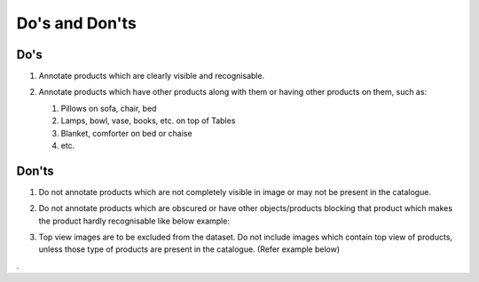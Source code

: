 Do's and Don'ts
===============

Do's
----

#. Annotate products which are clearly visible and recognisable.

   .. image:: CORRECT_BOUNDING_BOX.jpg
      :width: 600 

#. Annotate products which have other products along with them or having other products on them, such as: 

   #. Pillows on sofa, chair, bed
   #. Lamps, bowl, vase, books, etc. on top of Tables
   #. Blanket, comforter on bed or chaise
   #. etc.

   .. image:: PRODUCT_ON.jpg
      :width: 600 

Don'ts
------

#. Do not annotate products which are not completely visible in image or may not be present in the catalogue.

   .. image:: NOT_COMPLETELY_VISIBLE.jpg
      :width: 600

#. Do not annotate products which are obscured or have other objects/products blocking that product which makes the product hardly recognisable like below example:

   .. image:: INCORRECT_BOUNDING_BOX_OBSCURED_PRODUCTS.jpg
      :width: 600

#. Top view images are to be excluded from the dataset. Do not include images which contain top view of products, unless those type of products are present in the catalogue. (Refer example below)

   .. image:: TOP_VIEW_IMAGE_TO_EXCLUDE.jpg
      :width: 600





.